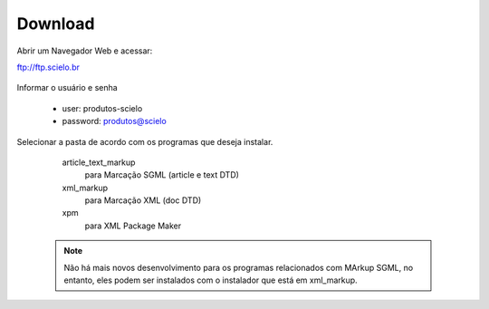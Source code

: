 .. pcprograms documentation master file, created by
   You can adapt this file completely to your liking, but it should at least
   contain the root `toctree` directive.

========
Download
========

Abrir um Navegador Web e acessar:

ftp://ftp.scielo.br

  .. image:: img/howtoinstall_download1.png


Informar o usuário e senha

  - user: produtos-scielo
  - password: produtos@scielo


  .. image:: img/howtoinstall_download2.png


Selecionar a pasta de acordo com os programas que deseja instalar.

    article_text_markup
      para Marcação SGML (article e text DTD)

    xml_markup
      para Marcação XML (doc DTD)

    xpm
      para XML Package Maker



  .. image:: img/howtoinstall_download3.png


  .. note:: 

    Não há mais novos desenvolvimento para os programas relacionados com MArkup SGML, no entanto, eles podem ser instalados com o instalador que está em xml_markup.

